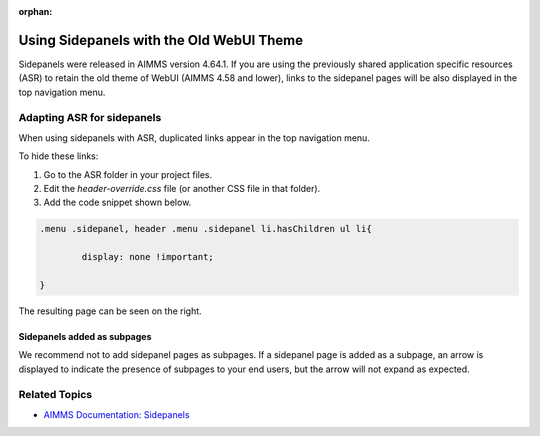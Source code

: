 :orphan:

.. belongs in WebUI/CSS

Using Sidepanels with the Old WebUI Theme
=============================================

Sidepanels were released in AIMMS version 4.64.1. If you are using the previously shared application specific resources (ASR) to retain the old theme of WebUI (AIMMS 4.58 and lower), links to the sidepanel pages will be also displayed in the top navigation menu. 

.. image:: images/merged.png
   :align: center

Adapting ASR for sidepanels
----------------------------------

When using sidepanels with ASR, duplicated links appear in the top navigation menu. 

To hide these links:

#. Go to the ASR folder in your project files.

#. Edit the *header-override.css* file (or another CSS file in that folder).

#. Add the code snippet shown below. 

.. code-block:: css

	.menu .sidepanel, header .menu .sidepanel li.hasChildren ul li{

                display: none !important;

	}


The resulting page can be seen on the right. 

Sidepanels added as subpages
"""""""""""""""""""""""""""""""

We recommend not to add sidepanel pages as subpages. If a sidepanel page is added as a subpage, an arrow is displayed to indicate the presence of subpages to your end users, but the arrow will not expand as expected.
 
.. image:: images/image003.jpg
   :align: center

Related Topics
------------------

* `AIMMS Documentation: Sidepanels <https://manual.aimms.com/webui/page-manager.html#id6>`_